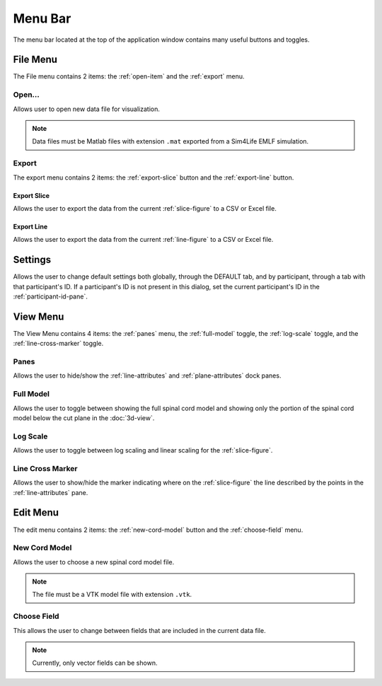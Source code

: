 ********
Menu Bar
********

The menu bar located at the top of the application window contains
many useful buttons and toggles.

.. _file-menu:

File Menu
=========

The File menu contains 2 items: the :ref:`open-item` and the :ref:`export` menu.

.. image:: /_static/user/file-menu.png

.. _open-item:

Open...
-------

.. image:: /_static/user/choose-data-file.png

Allows user to open new data file for visualization.

.. note::

   Data files must be Matlab files with extension ``.mat`` exported
   from a Sim4Life EMLF simulation.

.. _export:

Export
------

The export menu contains 2 items: the :ref:`export-slice` button and the
:ref:`export-line` button.

.. _export-slice:

Export Slice
^^^^^^^^^^^^

.. image:: /_static/user/export-slice.png

Allows the user to export the data from the current :ref:`slice-figure` to a
CSV or Excel file.

.. _export-line:

Export Line
^^^^^^^^^^^

.. image:: /_static/user/export-line.png

Allows the user to export the data from the current :ref:`line-figure` to a
CSV or Excel file.

.. _settings:

Settings
========

.. image:: /_static/user/settings.png

Allows the user to change default settings both globally, through the DEFAULT tab, and
by participant, through a tab with that participant's ID. If a participant's ID is not
present in this dialog, set the current participant's ID in the :ref:`participant-id-pane`.

.. _view-menu:

View Menu
=========

The View Menu contains 4 items: the :ref:`panes` menu, the :ref:`full-model`
toggle, the :ref:`log-scale` toggle, and the :ref:`line-cross-marker` toggle.

.. image:: /_static/user/view-menu.png

.. _panes:

Panes
-----

Allows the user to hide/show the :ref:`line-attributes` and :ref:`plane-attributes`
dock panes.

.. _full-model:

Full Model
----------

Allows the user to toggle between showing the full spinal cord model and showing only the
portion of the spinal cord model below the cut plane in the :doc:`3d-view`.

.. _log-scale:

Log Scale
---------

Allows the user to toggle between log scaling and linear scaling for the :ref:`slice-figure`.

.. _line-cross-marker:

Line Cross Marker
-----------------

Allows the user to show/hide the marker indicating where on the :ref:`slice-figure` the line
described by the points in the :ref:`line-attributes` pane.

.. _edit-menu:

Edit Menu
=========

The edit menu contains 2 items: the :ref:`new-cord-model` button and the
:ref:`choose-field` menu.

.. image:: /_static/user/edit-menu.png

.. _new-cord-model:

New Cord Model
--------------

.. image:: /_static/user/choose-cord-model.png

Allows the user to choose a new spinal cord model file.

.. note::
   The file must be a VTK model file with extension ``.vtk``.

.. _choose-field:

Choose Field
------------

This allows the user to change between fields that are included in the current data file.

.. note::

   Currently, only vector fields can be shown.